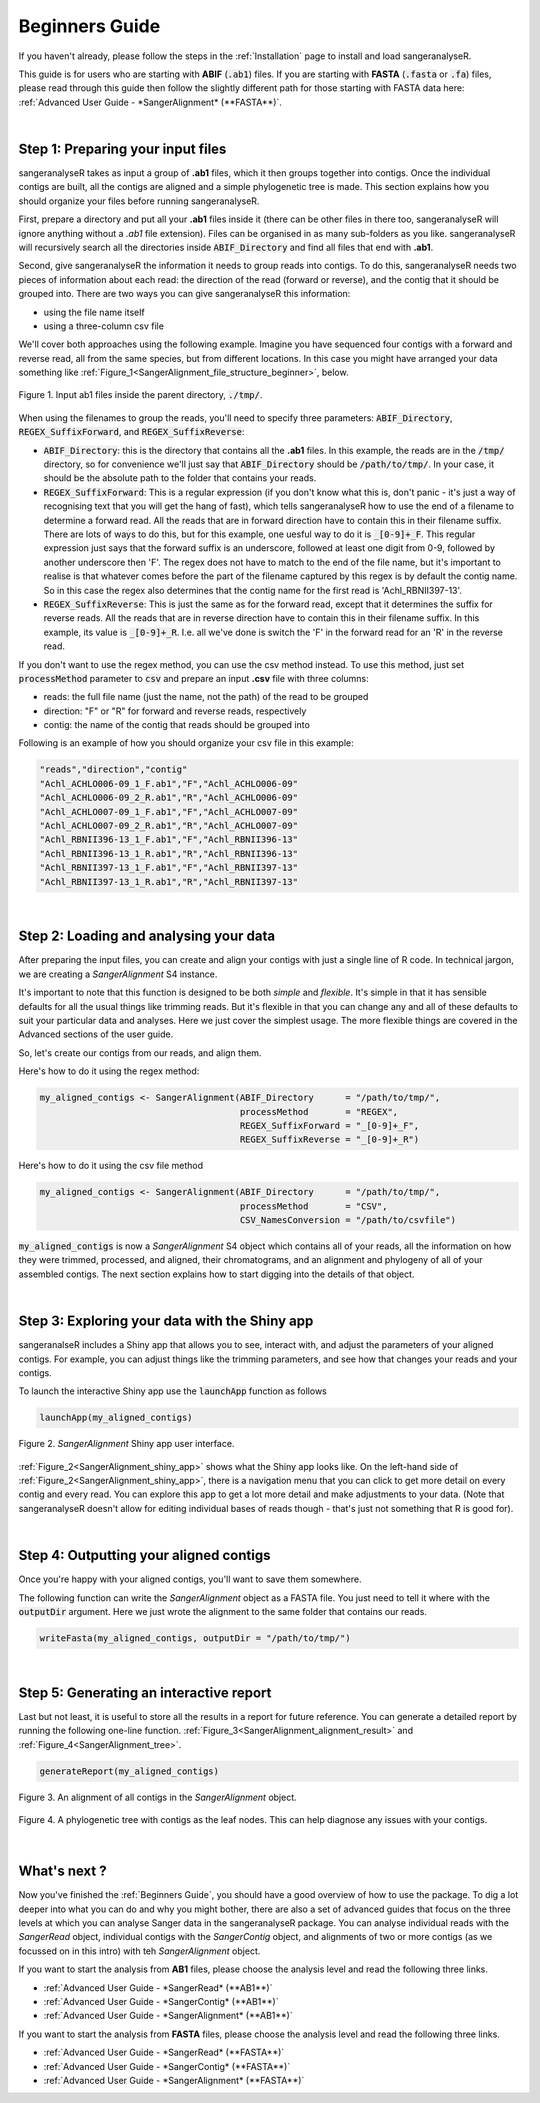 Beginners Guide
===============

If you haven't already, please follow the steps in the :ref:`Installation` page to install and load sangeranalyseR.

This guide is for users who are starting with **ABIF** (:code:`.ab1`) files. If you are starting with **FASTA** (:code:`.fasta` or :code:`.fa`) files, please read through this guide then follow the slightly different path for those starting with FASTA data here: :ref:`Advanced User Guide - *SangerAlignment* (**FASTA**)`.

|

Step 1: Preparing your input files
----------------------------------

sangeranalyseR takes as input a group of **.ab1** files, which it then groups together into contigs. Once the individual contigs are built, all the contigs are aligned and a simple phylogenetic tree is made. This section explains how you should organize your files before running sangeranalyseR.

First, prepare a directory and put all your **.ab1** files inside it (there can be other files in there too, sangeranalyseR will ignore anything without a `.ab1` file extension). Files can be organised in as many sub-folders as you like. sangeranalyseR will recursively search all the directories inside :code:`ABIF_Directory` and find all files that end with **.ab1**.

Second, give sangeranalyseR the information it needs to group reads into contigs. To do this, sangeranalyseR needs two pieces of information about each read: the direction of the read (forward or reverse), and the contig that it should be grouped into. There are two ways you can give sangeranalyseR this information:

* using the file name itself
* using a three-column csv file

We'll cover both approaches using the following example. Imagine you have sequenced four contigs with a forward and reverse read, all from the same species, but from different locations. In this case you might have arranged your data something like :ref:`Figure_1<SangerAlignment_file_structure_beginner>`, below.

.. _SangerAlignment_file_structure_beginner:
.. figure::  ../image/SangerAlignment_file_structure_beginner.png
   :align:   center
   :scale:   50 %

   Figure 1. Input ab1 files inside the parent directory, :code:`./tmp/`.

When using the filenames to group the reads, you'll need to specify three parameters: :code:`ABIF_Directory`, :code:`REGEX_SuffixForward`, and :code:`REGEX_SuffixReverse`: 

* :code:`ABIF_Directory`: this is the directory that contains all the **.ab1** files. In this example, the reads are in the :code:`/tmp/` directory, so for convenience we'll just say that :code:`ABIF_Directory` should be :code:`/path/to/tmp/`. In your case, it should be the absolute path to the folder that contains your reads.

* :code:`REGEX_SuffixForward`: This is a regular expression (if you don't know what this is, don't panic - it's just a way of recognising text that you will get the hang of fast), which tells sangeranalyseR how to use the end of a filename to determine a forward read. All the reads that are in forward direction have to contain this in their filename suffix. There are lots of ways to do this, but for this example, one uesful way to do it is :code:`_[0-9]+_F`. This regular expression just says that the forward suffix is an underscore, followed at least one digit from 0-9, followed by another underscore then 'F'. The regex does not have to match to the end of the file name, but it's important to realise is that whatever comes before the part of the filename captured by this regex is by default the contig name. So in this case the regex also determines that the contig name for the first read is 'Achl_RBNII397-13'.

* :code:`REGEX_SuffixReverse`: This is just the same as for the forward read, except that it determines the suffix for reverse reads. All the reads that are in reverse direction have to contain this in their filename suffix. In this example, its value is :code:`_[0-9]+_R`. I.e. all we've done is switch the 'F' in the forward read for an 'R' in the reverse read.

If you don't want to use the regex method, you can use the csv method instead. To use this method, just set :code:`processMethod` parameter to :code:`csv` and prepare an input **.csv** file with three columns:


* reads: the full file name (just the name, not the path) of the read to be grouped
* direction: "F" or "R" for forward and reverse reads, respectively
* contig: the name of the contig that reads should be grouped into

.. container:: toggle

     .. container:: header

        Following is an example of how you should organize your csv file in this example:
     .. code-block::

         "reads","direction","contig"
         "Achl_ACHLO006-09_1_F.ab1","F","Achl_ACHLO006-09"
         "Achl_ACHLO006-09_2_R.ab1","R","Achl_ACHLO006-09"
         "Achl_ACHLO007-09_1_F.ab1","F","Achl_ACHLO007-09"
         "Achl_ACHLO007-09_2_R.ab1","R","Achl_ACHLO007-09"
         "Achl_RBNII396-13_1_F.ab1","F","Achl_RBNII396-13"
         "Achl_RBNII396-13_1_R.ab1","R","Achl_RBNII396-13"
         "Achl_RBNII397-13_1_F.ab1","F","Achl_RBNII397-13"
         "Achl_RBNII397-13_1_R.ab1","R","Achl_RBNII397-13"

|


Step 2: Loading and analysing your data
---------------------------------------
After preparing the input files, you can create and align your contigs with just a single line of R code. In technical jargon, we are creating a *SangerAlignment* S4 instance.

It's important to note that this function is designed to be both *simple* and *flexible*. It's simple in that it has sensible defaults for all the usual things like trimming reads. But it's flexible in that you can change any and all of these defaults to suit your particular data and analyses. Here we just cover the simplest usage. The more flexible things are covered in the Advanced sections of the user guide.

So, let's create our contigs from our reads, and align them.

Here's how to do it using the regex method:

.. code-block:: R

   my_aligned_contigs <- SangerAlignment(ABIF_Directory      = "/path/to/tmp/",
                                         processMethod       = "REGEX",
                                         REGEX_SuffixForward = "_[0-9]+_F",
                                         REGEX_SuffixReverse = "_[0-9]+_R")


Here's how to do it using the csv file method

.. code-block:: R

   my_aligned_contigs <- SangerAlignment(ABIF_Directory      = "/path/to/tmp/",
                                         processMethod       = "CSV",
                                         CSV_NamesConversion = "/path/to/csvfile")


:code:`my_aligned_contigs` is now a *SangerAlignment* S4 object which contains all of your reads, all the information on how they were trimmed, processed, and aligned, their chromatograms, and an alignment and phylogeny of all of your assembled contigs. The next section explains how to start digging into the details of that object.


|

Step 3: Exploring your data with the Shiny app
----------------------------------------------

sangeranalseR includes a Shiny app that allows you to see, interact with, and adjust the parameters of your aligned contigs. For example, you can adjust things like the trimming parameters, and see how that changes your reads and your contigs.

To launch the interactive Shiny app use the :code:`launchApp` function as follows

.. code-block:: R

   launchApp(my_aligned_contigs)

.. _SangerAlignment_shiny_app:
.. figure::  ../image/SangerAlignment_shiny_app.png
   :align:   center

   Figure 2. *SangerAlignment* Shiny app user interface.

:ref:`Figure_2<SangerAlignment_shiny_app>` shows what the Shiny app looks like. On the left-hand side of :ref:`Figure_2<SangerAlignment_shiny_app>`, there is a navigation menu that you can click to get more detail on every contig and every read. You can explore this app to get a lot more detail and make adjustments to your data. (Note that sangeranalyseR doesn't allow for editing individual bases of reads though - that's just not something that R is good for).

|

Step 4: Outputting your aligned contigs
---------------------------------------
Once you're happy with your aligned contigs, you'll want to save them somewhere.

The following function can write the *SangerAlignment* object as a FASTA file. You just need to tell it where with the :code:`outputDir` argument. Here we just wrote the alignment to the same folder that contains our reads.

.. code-block:: R

   writeFasta(my_aligned_contigs, outputDir = "/path/to/tmp/")

|

Step 5: Generating an interactive report
----------------------------------------
Last but not least, it is useful to store all the results in a report for future reference. You can generate a detailed report by running the following one-line function. :ref:`Figure_3<SangerAlignment_alignment_result>` and :ref:`Figure_4<SangerAlignment_tree>`.

.. code-block:: R

   generateReport(my_aligned_contigs)

.. _SangerAlignment_alignment_result:
.. figure::  ../image/SangerAlignment_alignment_result.png
   :align:   center

   Figure 3. An alignment of all contigs in the *SangerAlignment* object.


.. _SangerAlignment_tree:
.. figure::  ../image/SangerAlignment_tree.png
   :align:   center
   :scale:   30 %

   Figure 4. A phylogenetic tree with contigs as the leaf nodes. This can help diagnose any issues with your contigs.

|


What's next ?
-------------
Now you've finished the :ref:`Beginners Guide`, you should have a good overview of how to use the package. To dig a lot deeper into what you can do and why you might bother, there are also a set of advanced guides that focus on the three levels at which you can analyse Sanger data in the sangeranalyseR package. You can analyse individual reads with the *SangerRead* object, individual contigs with the *SangerContig* object, and alignments of two or more contigs (as we focussed on in this intro) with teh *SangerAlignment* object.

If you want to start the analysis from **AB1** files, please choose the analysis level and read the following three links.

* :ref:`Advanced User Guide - *SangerRead* (**AB1**)`

* :ref:`Advanced User Guide - *SangerContig* (**AB1**)`

* :ref:`Advanced User Guide - *SangerAlignment* (**AB1**)`


If you want to start the analysis from **FASTA** files, please choose the analysis level and read the following three links.

* :ref:`Advanced User Guide - *SangerRead* (**FASTA**)`

* :ref:`Advanced User Guide - *SangerContig* (**FASTA**)`

* :ref:`Advanced User Guide - *SangerAlignment* (**FASTA**)`
